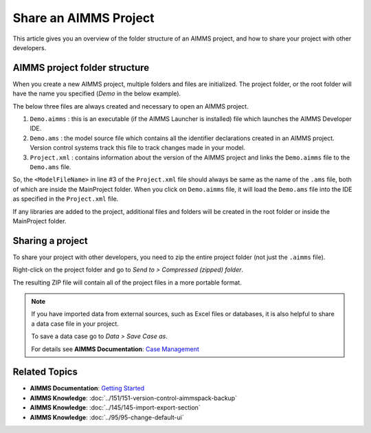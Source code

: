 Share an AIMMS Project
========================

.. meta::
   :keywords:
   :description: Overview of files included in the project folder and how to share your AIMMS project with others, such as AIMMS developers or the AIMMS Support Team.


This article gives you an overview of the folder structure of an AIMMS project, and how to share your project with other developers.


AIMMS project folder structure
----------------------------------

When you create a new AIMMS project, multiple folders and files are initialized. The project folder, or the root folder will have the name you specified (*Demo* in the below example). 

.. image:: images/new-project-folders.png
   :align: center

The below three files are always created and necessary to open an AIMMS project. 

#. ``Demo.aimms`` : this is an executable (if the AIMMS Launcher is installed) file which launches the AIMMS Developer IDE. 
#. ``Demo.ams`` : the model source file which contains all the identifier declarations created in an AIMMS project. Version control systems track this file to track changes made in your model. 
#. ``Project.xml`` : contains information about the version of the AIMMS project and links the ``Demo.aimms`` file to the ``Demo.ams`` file. 

.. code-block:: xml
   :linenos:

   <?xml version="1.0"?>
   <Project AimmsVersion="4.63.2.5 unicode x64" ProjectUUID="D3D989F2-FB95-4F29-98E6-A56D9DD245A7">
      <ModelFileName>Demo.ams</ModelFileName>
      <AutoSaveAndBackup>
         <DataBackup AtRegularInterval="true" EveryNMinutes="15" NumBackupsDatedToday="3" NumDaysBeforeToday="3" />
      </AutoSaveAndBackup>
   </Project>

So, the ``<ModelFileName>`` in line #3 of the ``Project.xml`` file should always be same as the name of the ``.ams`` file, both of which are inside the MainProject folder. When you click on ``Demo.aimms`` file, it will load the ``Demo.ams`` file into the IDE as specified in the ``Project.xml`` file. 

If any libraries are added to the project, additional files and folders will be created in the root folder or inside the MainProject folder. 

Sharing a project
--------------------
To share your project with other developers, you need to zip the entire project folder (not just the ``.aimms`` file). 

Right-click on the project folder and go to *Send to > Compressed (zipped) folder*. 

The resulting ZIP file will contain all of the project files in a more portable format.

.. note::

   If you have imported data from external sources, such as Excel files or databases, it is also helpful to share a data case file in your project.

   To save a data case go to *Data > Save Case as*.

   For details see **AIMMS Documentation**: `Case Management <https://download.aimms.com/aimms/download/manuals/AIMMS3UG_CaseManagement.pdf>`_


Related Topics
----------------

* **AIMMS Documentation**: `Getting Started <https://download.aimms.com/aimms/download/manuals/AIMMS3UG_GettingStarted.pdf>`_

* **AIMMS Knowledge**: :doc:`../151/151-version-control-aimmspack-backup`

* **AIMMS Knowledge**: :doc:`../145/145-import-export-section`

* **AIMMS Knowledge**: :doc:`../95/95-change-default-ui`